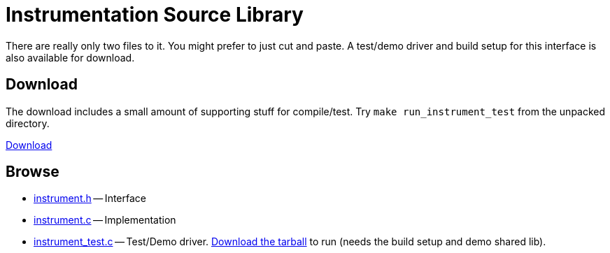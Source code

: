 
Instrumentation Source Library
==============================
:nofooter:  // Prevent obnoxious "last modified" thing by not having footer
:source-highlighter: pygments

There are really only two files to it.  You might prefer to just cut and paste.
A test/demo driver and build setup for this interface is also available for
download.

Download
--------

The download includes a small amount of supporting stuff for compile/test.  Try
`make run_instrument_test` from the unpacked directory.

link:releases/[Download]

Browse
------

* <<instrument.h.adoc#, instrument.h>> -- Interface
* <<instrument.c.adoc#, instrument.c>> -- Implementation
* <<instrument_test.c.adoc#, instrument_test.c>> -- Test/Demo driver.
link:releases/[Download the tarball] to run (needs the build setup and demo
shared lib).

// Here is an alternate way of doing things that just links to copies of the
// files all on this page rather than using separate documents:
//
//.Index
//
//* <<instrument.h, instrument.h>> -- Interface
//* <<instrument.c, instrument.c>> -- Implementation
//* <<instrument_test.c, instrument_test.c>> -- Test/Demo driver
//link:releases/[Download the tarball] if you
//actaully want to run this.
//
//
//.[[instrument.h]]instrument.h
//[source, C]
//----
//include::instrument.h[] 
//----
//
//.[[instrument.c]]instrument.c
//[source, C]
//----
//include::instrument.c[]
//----
//
//.[[instrument_test.c]]instrument_test.c
//If you want to see this test driver in operation you should download the tiny
//package containing the demo setup.
//[source, C]
//----
//include::instrument_test.c[]
//----

